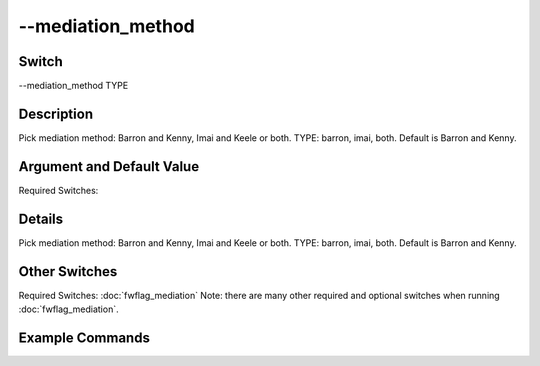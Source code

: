 .. _fwflag_mediation_method:
==================
--mediation_method
==================
Switch
======

--mediation_method TYPE

Description
===========

Pick mediation method: Barron and Kenny, Imai and Keele or both. TYPE: barron, imai, both. Default is Barron and Kenny.

Argument and Default Value
==========================

Required Switches:

Details
=======

Pick mediation method: Barron and Kenny, Imai and Keele or both. TYPE: barron, imai, both. Default is Barron and Kenny. 


Other Switches
==============

Required Switches:
:doc:`fwflag_mediation` Note: there are many other required and optional switches when running :doc:`fwflag_mediation`. 

Example Commands
================
.. code:doc:`fwflag_block`:: python


 ./fwInterface.py :doc:`fwflag_d` twitterGH :doc:`fwflag_t` messages_en :doc:`fwflag_c` cty_id :doc:`fwflag_f` 'feat$cat_met_a30_2000_cp_w$messages_en$cty_id$16to16' :doc:`fwflag_outcome_table` nejm_intersect_small50k \ 
 :doc:`fwflag_mediation` :doc:`fwflag_path_start` 'hsgradHC03_VC93ACS3yr$10'  :doc:`fwflag_outcomes` 'ucd_I25_1_atheroHD$0910_ageadj' :doc:`fwflag_mediators`  '1051' :doc:`fwflag_mediation_method` barron :doc:`fwflag_mediation_csv` 